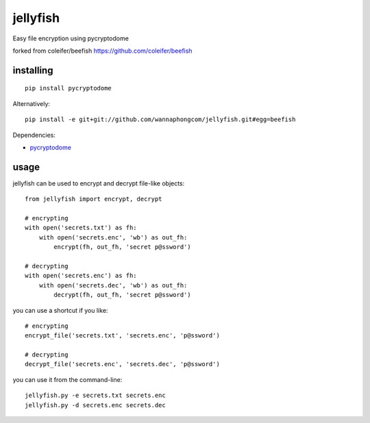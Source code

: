 jellyfish
=======

Easy file encryption using pycryptodome

forked from coleifer/beefish https://github.com/coleifer/beefish

.. image:: https://i.imgur.com/RT38mUS.jpg

installing
----------

::

    pip install pycryptodome

Alternatively::

    pip install -e git+git://github.com/wannaphongcom/jellyfish.git#egg=beefish

Dependencies:

* `pycryptodome <https://pycryptodome.readthedocs.io/>`_


usage
-----

jellyfish can be used to encrypt and decrypt file-like objects::

    from jellyfish import encrypt, decrypt

    # encrypting
    with open('secrets.txt') as fh:
        with open('secrets.enc', 'wb') as out_fh:
            encrypt(fh, out_fh, 'secret p@ssword')

    # decrypting
    with open('secrets.enc') as fh:
        with open('secrets.dec', 'wb') as out_fh:
            decrypt(fh, out_fh, 'secret p@ssword')

you can use a shortcut if you like::

    # encrypting
    encrypt_file('secrets.txt', 'secrets.enc', 'p@ssword')

    # decrypting
    decrypt_file('secrets.enc', 'secrets.dec', 'p@ssword')


you can use it from the command-line::

    jellyfish.py -e secrets.txt secrets.enc
    jellyfish.py -d secrets.enc secrets.dec
